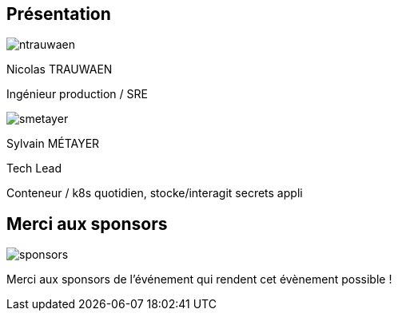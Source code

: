 [%notitle.columns.is-vcentered.transparency]
== Présentation

[.column.is-half.has-text-left.medium]
--
image::ntrauwaen.webp[]

Nicolas TRAUWAEN

Ingénieur production / SRE
--

[.column.is-half.has-text-left.medium]
--
image::smetayer.png[]

Sylvain MÉTAYER

Tech Lead

// link:https://sylvain.dev[]
--

// [.column.is-one-fifths]
// --
// [.vertical-align-left,link=https://www.groupeonepoint.com/fr/]
// image:logo.png[width=250]
// --

[.notes]
****
Conteneur / k8s quotidien, stocke/interagit secrets appli
****

== Merci aux sponsors

image::cloud-toulouse/sponsors.png[]

[.notes]
****
Merci aux sponsors de l'événement qui rendent cet évènement possible !
****
